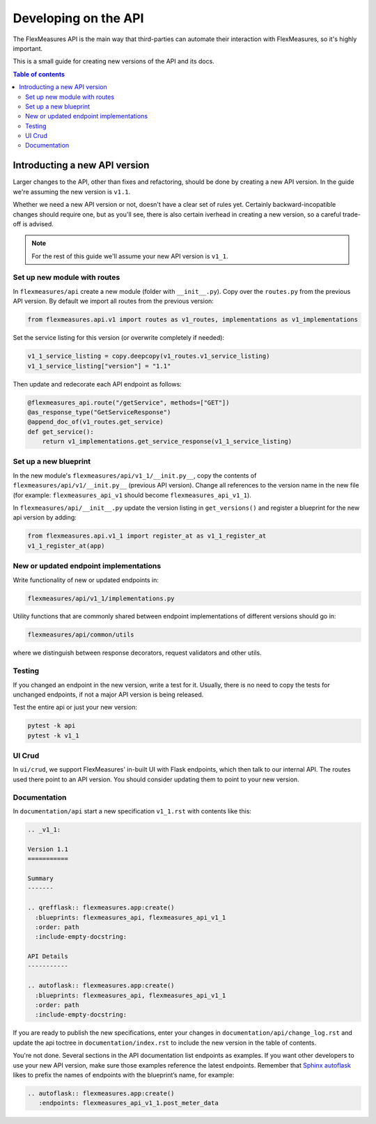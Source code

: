 .. _api-dev:

Developing on the API
============================================

The FlexMeasures API is the main way that third-parties can automate their interaction with FlexMeasures, so it's highly important.

This is a small guide for creating new versions of the API and its docs.

.. todo:: A guide for endpoint design, e.g. Marshmallow, custom USEF-like responses, validators (common code shared between endpoints).

.. contents:: Table of contents
    :local:
    :depth: 2


Introducting a new API version
---------------------

Larger changes to the API, other than fixes and refactoring, should be done by creating a new API version.
In the guide we're assuming the new version is ``v1.1``.

Whether we need a new API version or not, doesn't have a clear set of rules yet.
Certainly backward-incopatible changes should require one, but as you'll see, there is also certain iverhead in creating
a new version, so a careful trade-off is advised.

.. note:: For the rest of this guide we'll assume your new API version is ``v1_1``.


Set up new module with routes
^^^^^^^^^^^^^^^^^^^^^^^^^^^^^

In ``flexmeasures/api`` create a new module (folder with ``__init__.py``\ ).
Copy over the ``routes.py`` from the previous API version.
By default we import all routes from the previous version:

.. code-block:: python

   from flexmeasures.api.v1 import routes as v1_routes, implementations as v1_implementations


Set the service listing for this version (or overwrite completely if needed):

.. code-block:: python

   v1_1_service_listing = copy.deepcopy(v1_routes.v1_service_listing)
   v1_1_service_listing["version"] = "1.1"


Then update and redecorate each API endpoint as follows:

.. code-block:: python

   @flexmeasures_api.route("/getService", methods=["GET"])
   @as_response_type("GetServiceResponse")
   @append_doc_of(v1_routes.get_service)
   def get_service():
       return v1_implementations.get_service_response(v1_1_service_listing)


Set up a new blueprint
^^^^^^^^^^^^^^^^^^^^^^^^^^^^^

In the new module's ``flexmeasures/api/v1_1/__init.py__``\ , copy the contents of ``flexmeasures/api/v1/__init.py__`` (previous API version).
Change all references to the version name in the new file (for example: ``flexmeasures_api_v1`` should become ``flexmeasures_api_v1_1``\ ).

In ``flexmeasures/api/__init__.py`` update the version listing in ``get_versions()`` and register a blueprint for the new api version by adding:

.. code-block:: python

   from flexmeasures.api.v1_1 import register_at as v1_1_register_at
   v1_1_register_at(app) 


New or updated endpoint implementations
^^^^^^^^^^^^^^^^^^^^^^^^^^^^^

Write functionality of new or updated endpoints in:

.. code-block::

   flexmeasures/api/v1_1/implementations.py


Utility functions that are commonly shared between endpoint implementations of different versions should go in:

.. code-block::

   flexmeasures/api/common/utils


where we distinguish between response decorators, request validators and other utils.

Testing
^^^^^^^^^^^^^^^^^^^^^^^^^^^^^

If you changed an endpoint in the new version, write a test for it.
Usually, there is no need to copy the tests for unchanged endpoints, if not a major API version is being released.

Test the entire api or just your new version:

.. code-block:: bash

   pytest -k api
   pytest -k v1_1

UI Crud
^^^^^^^^^^^^^^^^^^^^^^^^^^^^^

In ``ui/crud``\ , we support FlexMeasures' in-built UI with Flask endpoints, which then talk to our internal API.
The routes used there point to an API version. You should consider updating them to point to your new version.


Documentation
^^^^^^^^^^^^^^^^^^^^^^^^^^^^^

In ``documentation/api`` start a new specification ``v1_1.rst`` with contents like this:

.. code-block:: RST

    .. _v1_1:

    Version 1.1
    ===========

    Summary
    -------

    .. qrefflask:: flexmeasures.app:create()
      :blueprints: flexmeasures_api, flexmeasures_api_v1_1
      :order: path
      :include-empty-docstring:

    API Details
    -----------

    .. autoflask:: flexmeasures.app:create()
      :blueprints: flexmeasures_api, flexmeasures_api_v1_1
      :order: path
      :include-empty-docstring:


If you are ready to publish the new specifications, enter your changes in ``documentation/api/change_log.rst`` and update the api toctree in ``documentation/index.rst``
to include the new version in the table of contents.

You're not done. Several sections in the API documentation list endpoints as examples. If you want other developers to use your new API version, make sure those examples reference the latest endpoints. Remember that `Sphinx autoflask <https://sphinxcontrib-httpdomain.readthedocs.io/en/stable/#module-sphinxcontrib.autohttp.flask>`_ likes to prefix the names of endpoints with the blueprint’s name, for example:

.. code-block:: RST

    .. autoflask:: flexmeasures.app:create()
       :endpoints: flexmeasures_api_v1_1.post_meter_data
